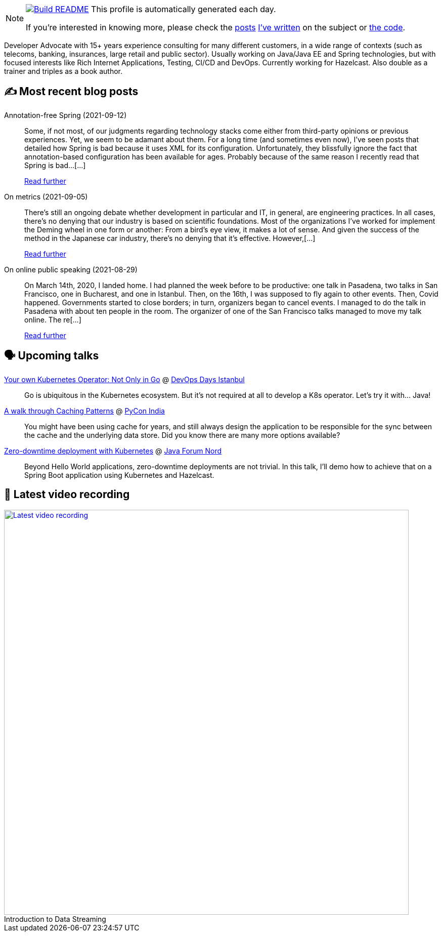ifdef::env-github[]
:tip-caption: :bulb:
:note-caption: :information_source:
:important-caption: :heavy_exclamation_mark:
:caution-caption: :fire:
:warning-caption: :warning:
endif::[]

:figure-caption!:

[NOTE]
====
image:https://github.com/nfrankel/nfrankel/workflows/Build%20README/badge.svg[Build README,link="https://github.com/nfrankel/nfrankel/actions?query=workflow%3A%22Update+README%22"]
 This profile is automatically generated each day.

If you're interested in knowing more, please check the https://blog.frankel.ch/customizing-github-profile/1/[posts^] https://blog.frankel.ch/customizing-github-profile/2/[I've written^] on the subject or https://github.com/nfrankel/nfrankel/[the code^].
====

Developer Advocate with 15+ years experience consulting for many different customers, in a wide range of contexts (such as telecoms, banking, insurances, large retail and public sector). Usually working on Java/Java EE and Spring technologies, but with focused interests like Rich Internet Applications, Testing, CI/CD and DevOps. Currently working for Hazelcast. Also double as a trainer and triples as a book author.

## ✍️ Most recent blog posts


Annotation-free Spring (2021-09-12)::
Some, if not most, of our judgments regarding technology stacks come either from third-party opinions or previous experiences. Yet, we seem to be adamant about them. For a long time (and sometimes even now), I’ve seen posts that detailed how Spring is bad because it uses XML for its configuration. Unfortunately, they blissfully ignore the fact that annotation-based configuration has been available for ages. Probably because of the same reason I recently read that Spring is bad…​[...]
+
https://blog.frankel.ch/annotation-free-spring/[Read further^]


On metrics (2021-09-05)::
There’s still an ongoing debate whether development in particular and IT, in general, are engineering practices. In all cases, there’s no denying that our industry is based on scientific foundations. Most of the organizations I’ve worked for implement the Deming wheel in one form or another: From a bird’s eye view, it makes a lot of sense. And given the success of the method in the Japanese car industry, there’s no denying that it’s effective. However,[...]
+
https://blog.frankel.ch/metrics/[Read further^]


On online public speaking (2021-08-29)::
On March 14th, 2020, I landed home. I had planned the week before to be productive: one talk in Pasadena, two talks in San Francisco, one in Bucharest, and one in Istanbul. Then, on the 16th, I was supposed to fly again to other events. Then, Covid happened. Governments started to close borders; in turn, organizers began to cancel events. I managed to do the talk in Pasadena with about ten people in the room. The organizer of one of the San Francisco talks managed to move my talk online. The re[...]
+
https://blog.frankel.ch/online-public-speaking/[Read further^]


## 🗣️ Upcoming talks


https://devopsdays.istanbul/#ts-speakers[Your own Kubernetes Operator: Not Only in Go^] @ https://devopsdays.istanbul/[DevOps Days Istanbul^]::
+
Go is ubiquitous in the Kubernetes ecosystem. But it’s not required at all to develop a K8s operator. Let’s try it with… Java!

https://in.pycon.org/cfp/2021/proposals/a-walk-through-caching-patterns~dyP8E/[A walk through Caching Patterns^] @ https://in.pycon.org/[PyCon India^]::
+
You might have been using cache for years, and still always design the application to be responsible for the sync between the cache and the underlying data store. Did you know there are many more options available?

https://javaforumnord.de/site/2021/page/sessions[Zero-downtime deployment with Kubernetes^] @ https://javaforumnord.de/[Java Forum Nord^]::
+
Beyond Hello World applications, zero-downtime deployments are not trivial. In this talk, I’ll demo how to achieve that on a Spring Boot application using Kubernetes and Hazelcast.

## 🎥 Latest video recording

image::https://img.youtube.com/vi/gVPOHZjx4Bg/sddefault.jpg[Latest video recording,800,link=https://www.youtube.com/watch?v=gVPOHZjx4Bg,title="Introduction to Data Streaming"]